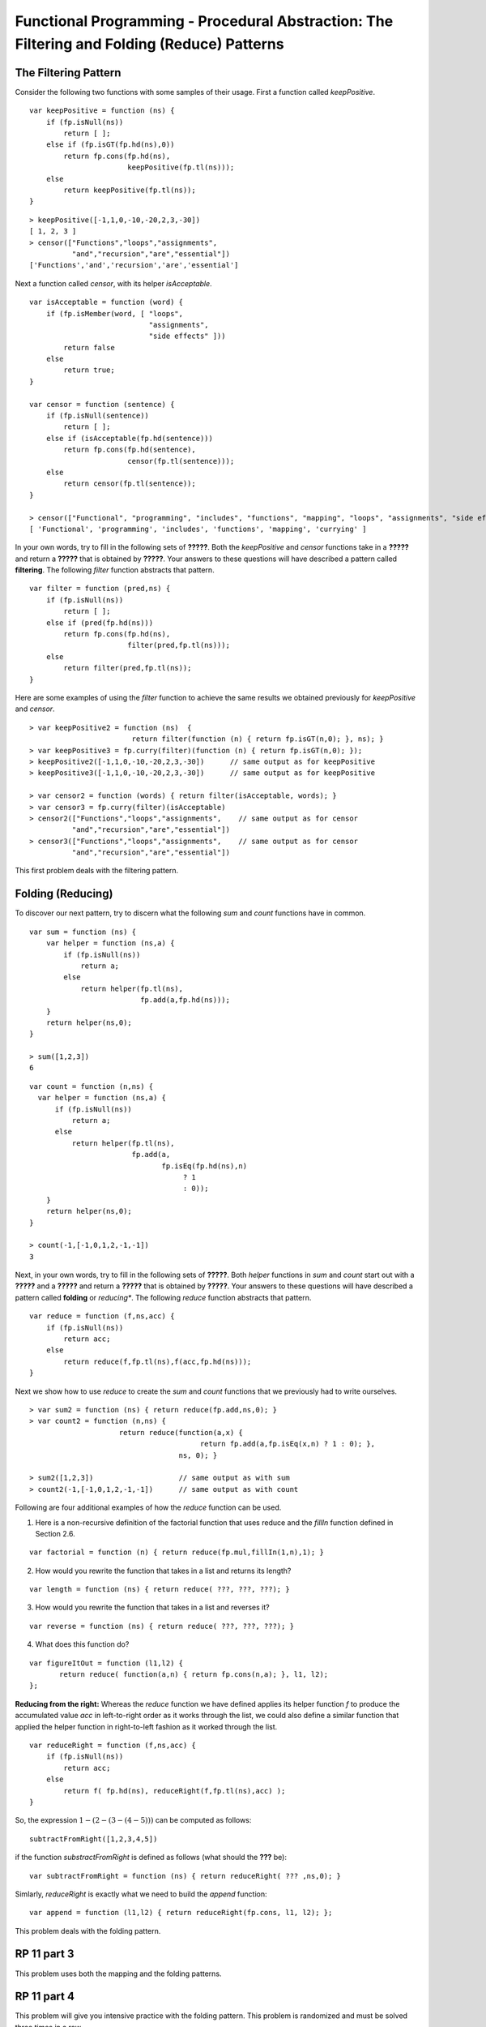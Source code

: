 .. This file is part of the OpenDSA eTextbook project. See
.. http://algoviz.org/OpenDSA for more details.
.. Copyright (c) 2012-13 by the OpenDSA Project Contributors, and
.. distributed under an MIT open source license.

.. avmetadata:: 
   :author: David Furcy and Tom Naps

============================================================================================
Functional Programming - Procedural Abstraction: The Filtering and Folding (Reduce) Patterns 
============================================================================================

   
The Filtering Pattern
---------------------

Consider the following two functions with some samples of their usage.
First a function called *keepPositive*.

::

    var keepPositive = function (ns) {
        if (fp.isNull(ns))
            return [ ];
        else if (fp.isGT(fp.hd(ns),0))
            return fp.cons(fp.hd(ns),
                           keepPositive(fp.tl(ns)));
        else
            return keepPositive(fp.tl(ns));
    }

::

    > keepPositive([-1,1,0,-10,-20,2,3,-30])
    [ 1, 2, 3 ]
    > censor(["Functions","loops","assignments",
              "and","recursion","are","essential"])
    ['Functions','and','recursion','are','essential']


Next a function called *censor*, with its helper *isAcceptable*.
    
::

    var isAcceptable = function (word) {
        if (fp.isMember(word, [ "loops", 
                                "assignments", 
                                "side effects" ]))
            return false
        else
            return true;
    }

    var censor = function (sentence) {
        if (fp.isNull(sentence))
            return [ ];
        else if (isAcceptable(fp.hd(sentence)))
            return fp.cons(fp.hd(sentence),
                           censor(fp.tl(sentence)));
        else
            return censor(fp.tl(sentence));
    }

    > censor(["Functional", "programming", "includes", "functions", "mapping", "loops", "assignments", "side effects", "currying"]);
    [ 'Functional', 'programming', 'includes', 'functions', 'mapping', 'currying' ]


In your own words, try to fill in the following sets of **?????**.
Both the *keepPositive* and *censor* functions take in a **?????** and
return a **?????** that is obtained by **?????**.  Your answers to
these questions will have described a pattern called **filtering**.
The following *filter* function abstracts that pattern.

::

    var filter = function (pred,ns) {
        if (fp.isNull(ns))
            return [ ];
        else if (pred(fp.hd(ns)))
            return fp.cons(fp.hd(ns), 
                           filter(pred,fp.tl(ns)));
        else 
            return filter(pred,fp.tl(ns));
    }

Here are some examples of using the *filter* function to achieve the same results we obtained previously for *keepPositive* and *censor*.
   
::

    > var keepPositive2 = function (ns)  {
                            return filter(function (n) { return fp.isGT(n,0); }, ns); }
    > var keepPositive3 = fp.curry(filter)(function (n) { return fp.isGT(n,0); });
    > keepPositive2([-1,1,0,-10,-20,2,3,-30])      // same output as for keepPositive
    > keepPositive3([-1,1,0,-10,-20,2,3,-30])      // same output as for keepPositive

    > var censor2 = function (words) { return filter(isAcceptable, words); }
    > var censor3 = fp.curry(filter)(isAcceptable)
    > censor2(["Functions","loops","assignments",    // same output as for censor
              "and","recursion","are","essential"])  
    > censor3(["Functions","loops","assignments",    // same output as for censor
              "and","recursion","are","essential"])  


This first problem deals with the filtering pattern.

.. avembed:: Exercises/PL/Filter.html ka
   :long_name: Filtering Pattern


Folding (Reducing)
------------------

To discover our next pattern, try to discern what the following *sum* and *count* functions have in common.

::

    var sum = function (ns) {
        var helper = function (ns,a) {
            if (fp.isNull(ns))
                return a;
            else
                return helper(fp.tl(ns), 
                              fp.add(a,fp.hd(ns)));
        }
        return helper(ns,0);
    }

    > sum([1,2,3])
    6

::

    var count = function (n,ns) {
      var helper = function (ns,a) {
          if (fp.isNull(ns))
              return a;
          else
              return helper(fp.tl(ns),
                            fp.add(a, 
                                   fp.isEq(fp.hd(ns),n)
                                        ? 1 
                                        : 0));
        }
        return helper(ns,0);
    }
    
    > count(-1,[-1,0,1,2,-1,-1])
    3
    

Next, in your own words, try to fill in the following sets of **?????**.
Both *helper* functions in *sum* and *count*  start out with a
**?????** and a **?????** and return a **?????** that is obtained by **?????**.
Your answers to
these questions will have described a pattern called **folding** or *reducing**.
The following *reduce* function abstracts that pattern.

::

    var reduce = function (f,ns,acc) {
        if (fp.isNull(ns))
            return acc;
        else 
            return reduce(f,fp.tl(ns),f(acc,fp.hd(ns)));
    }

Next we show how to use *reduce* to create the *sum* and *count*
functions that we previously had to write ourselves.
    
::

    > var sum2 = function (ns) { return reduce(fp.add,ns,0); }
    > var count2 = function (n,ns) { 
                         return reduce(function(a,x) { 
                                            return fp.add(a,fp.isEq(x,n) ? 1 : 0); },
                                       ns, 0); }

    > sum2([1,2,3])                    // same output as with sum
    > count2(-1,[-1,0,1,2,-1,-1])      // same output as with count

.. Could we curry the reduce function?


Following are four additional examples of how the *reduce* function can be used.   
   
1. Here is a non-recursive definition of the factorial function that
   uses reduce and the *fillIn* function defined in Section 2.6.

::

   var factorial = function (n) { return reduce(fp.mul,fillIn(1,n),1); }

2. How would you rewrite the function that takes in a list and returns
   its length?

::
      
   var length = function (ns) { return reduce( ???, ???, ???); }

3. How would you rewrite the function that takes in a list and reverses
   it?

::   

   var reverse = function (ns) { return reduce( ???, ???, ???); }

4. What does this function do?

::   

   var figureItOut = function (l1,l2) {
          return reduce( function(a,n) { return fp.cons(n,a); }, l1, l2); 
   };


**Reducing from the right:** Whereas the *reduce* function we have defined applies its helper
function *f* to produce the accumulated value *acc* in left-to-right
order as it works through the list, we could also define a similar
function that applied the helper function in right-to-left fashion as
it worked through the list.

::

    var reduceRight = function (f,ns,acc) {
        if (fp.isNull(ns))
            return acc;
        else 
            return f( fp.hd(ns), reduceRight(f,fp.tl(ns),acc) );
    }

So, the expression :math:`1 - (2 - (3 - (4 - 5)))` can be computed as
follows:

::

   subtractFromRight([1,2,3,4,5])

if the function *substractFromRight* is defined as follows (what should the **???** be):

::

         var subtractFromRight = function (ns) { return reduceRight( ??? ,ns,0); }

Simlarly, *reduceRight* is exactly what we need to build the *append* function:

::

         var append = function (l1,l2) { return reduceRight(fp.cons, l1, l2); };


This problem deals with the folding pattern.

.. avembed:: Exercises/PL/RP11part2.html ka
   :long_name: RP set #11, question #2


RP 11 part 3
------------

This problem uses both the mapping and the folding patterns.

.. avembed:: Exercises/PL/RP11part3.html ka
   :long_name: RP set #11, question #3


RP 11 part 4
------------

This problem will give you intensive practice with the folding
pattern. This problem is randomized and must be solved three times in
a row.

.. avembed:: Exercises/PL/RP11part4.html ka
   :long_name: RP set #11, question #4
